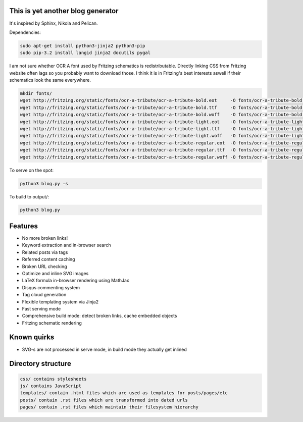 This is yet another blog generator
==================================

It's inspired by Sphinx, Nikola and Pelican.

Dependencies:

.. code:: bash

    sudo apt-get install python3-jinja2 python3-pip
    sudo pip-3.2 install langid jinja2 docutils pygal

I am not sure whether OCR A font used by Fritzing schematics is redistributable.
Directly linking CSS from Fritzing website often lags so you probably want to download those.
I think it is in Fritzing's best interests aswell if their schematics look the same everywhere.

.. code:: bash

    mkdir fonts/
    wget http://fritzing.org/static/fonts/ocr-a-tribute/ocr-a-tribute-bold.eot     -O fonts/ocr-a-tribute-bold.eot
    wget http://fritzing.org/static/fonts/ocr-a-tribute/ocr-a-tribute-bold.ttf     -O fonts/ocr-a-tribute-bold.ttf
    wget http://fritzing.org/static/fonts/ocr-a-tribute/ocr-a-tribute-bold.woff    -O fonts/ocr-a-tribute-bold.woff
    wget http://fritzing.org/static/fonts/ocr-a-tribute/ocr-a-tribute-light.eot    -O fonts/ocr-a-tribute-light.eot
    wget http://fritzing.org/static/fonts/ocr-a-tribute/ocr-a-tribute-light.ttf    -O fonts/ocr-a-tribute-light.ttf
    wget http://fritzing.org/static/fonts/ocr-a-tribute/ocr-a-tribute-light.woff   -O fonts/ocr-a-tribute-light.woff
    wget http://fritzing.org/static/fonts/ocr-a-tribute/ocr-a-tribute-regular.eot  -O fonts/ocr-a-tribute-regular.eot
    wget http://fritzing.org/static/fonts/ocr-a-tribute/ocr-a-tribute-regular.ttf  -O fonts/ocr-a-tribute-regular.ttf
    wget http://fritzing.org/static/fonts/ocr-a-tribute/ocr-a-tribute-regular.woff -O fonts/ocr-a-tribute-regular.woff

To serve on the spot:

.. code:: bash

    python3 blog.py -s

To build to output/:

.. code:: bash

    python3 blog.py
    
Features
========

* No more broken links!
* Keyword extraction and in-browser search
* Related posts via tags
* Referred content caching
* Broken URL checking
* Optimize and inline SVG images
* LaTeX formula in-browser rendering using MathJax
* Disqus commenting system
* Tag cloud generation
* Flexible templating system via Jinja2
* Fast serving mode
* Comprehensive build mode: detect broken links, cache embedded objects
* Fritzing schematic rendering

Known quirks
============

* SVG-s are not processed in serve mode, in build mode they actually get inlined

Directory structure
===================

.. code::

    css/ contains stylesheets
    js/ contains JavaScript
    templates/ contain .html files which are used as templates for posts/pages/etc
    posts/ contain .rst files which are transformed into dated urls 
    pages/ contain .rst files which maintain their filesystem hierarchy

